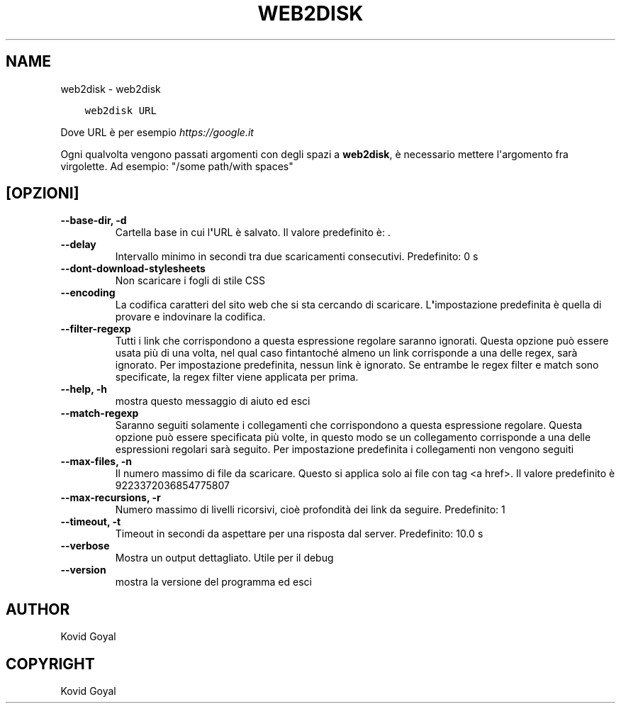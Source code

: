.\" Man page generated from reStructuredText.
.
.
.nr rst2man-indent-level 0
.
.de1 rstReportMargin
\\$1 \\n[an-margin]
level \\n[rst2man-indent-level]
level margin: \\n[rst2man-indent\\n[rst2man-indent-level]]
-
\\n[rst2man-indent0]
\\n[rst2man-indent1]
\\n[rst2man-indent2]
..
.de1 INDENT
.\" .rstReportMargin pre:
. RS \\$1
. nr rst2man-indent\\n[rst2man-indent-level] \\n[an-margin]
. nr rst2man-indent-level +1
.\" .rstReportMargin post:
..
.de UNINDENT
. RE
.\" indent \\n[an-margin]
.\" old: \\n[rst2man-indent\\n[rst2man-indent-level]]
.nr rst2man-indent-level -1
.\" new: \\n[rst2man-indent\\n[rst2man-indent-level]]
.in \\n[rst2man-indent\\n[rst2man-indent-level]]u
..
.TH "WEB2DISK" "1" "giugno 30, 2023" "6.22.0" "calibre"
.SH NAME
web2disk \- web2disk
.INDENT 0.0
.INDENT 3.5
.sp
.nf
.ft C
web2disk URL
.ft P
.fi
.UNINDENT
.UNINDENT
.sp
Dove URL è per esempio \fI\%https://google.it\fP
.sp
Ogni qualvolta vengono passati argomenti con degli spazi a \fBweb2disk\fP, è necessario mettere l\(aqargomento fra virgolette. Ad esempio: \(dq/some path/with spaces\(dq
.SH [OPZIONI]
.INDENT 0.0
.TP
.B \-\-base\-dir, \-d
Cartella base in cui l\fB\(aq\fPURL è salvato. Il valore predefinito è: .
.UNINDENT
.INDENT 0.0
.TP
.B \-\-delay
Intervallo minimo in secondi tra due scaricamenti consecutivi. Predefinito: 0 s
.UNINDENT
.INDENT 0.0
.TP
.B \-\-dont\-download\-stylesheets
Non scaricare i fogli di stile CSS
.UNINDENT
.INDENT 0.0
.TP
.B \-\-encoding
La codifica caratteri del sito web che si sta cercando di scaricare. L\fB\(aq\fPimpostazione predefinita è quella di provare e indovinare la codifica.
.UNINDENT
.INDENT 0.0
.TP
.B \-\-filter\-regexp
Tutti i link che corrispondono a questa espressione regolare saranno ignorati. Questa opzione può essere usata più di una volta, nel qual caso fintantoché almeno un link corrisponde a una delle regex, sarà ignorato. Per impostazione predefinita, nessun link è ignorato. Se entrambe le regex filter e match sono specificate, la regex filter viene applicata per prima.
.UNINDENT
.INDENT 0.0
.TP
.B \-\-help, \-h
mostra questo messaggio di aiuto ed esci
.UNINDENT
.INDENT 0.0
.TP
.B \-\-match\-regexp
Saranno seguiti solamente i collegamenti che corrispondono a questa espressione regolare. Questa opzione può essere specificata più volte, in questo modo se un collegamento corrisponde a una delle espressioni regolari sarà seguito. Per impostazione predefinita i collegamenti non vengono seguiti
.UNINDENT
.INDENT 0.0
.TP
.B \-\-max\-files, \-n
Il numero massimo di file da scaricare. Questo si applica solo ai file con tag <a href>. Il valore predefinito è 9223372036854775807
.UNINDENT
.INDENT 0.0
.TP
.B \-\-max\-recursions, \-r
Numero massimo di livelli ricorsivi, cioè profondità dei link da seguire. Predefinito: 1
.UNINDENT
.INDENT 0.0
.TP
.B \-\-timeout, \-t
Timeout in secondi da aspettare per una risposta dal server. Predefinito: 10.0 s
.UNINDENT
.INDENT 0.0
.TP
.B \-\-verbose
Mostra un output dettagliato. Utile per il debug
.UNINDENT
.INDENT 0.0
.TP
.B \-\-version
mostra la versione del programma ed esci
.UNINDENT
.SH AUTHOR
Kovid Goyal
.SH COPYRIGHT
Kovid Goyal
.\" Generated by docutils manpage writer.
.
